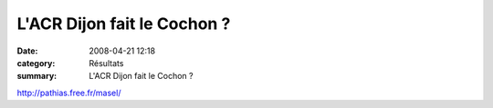 L'ACR Dijon fait le Cochon ?
============================

:date: 2008-04-21 12:18
:category: Résultats
:summary: L'ACR Dijon fait le Cochon ?

`http://pathias.free.fr/masel/`_

.. _http://challenge.etoile.21.over-blog.com/: http://challenge.etoile.21.over-blog.com/
.. _http://pathias.free.fr/masel/: http://pathias.free.fr/masel/
